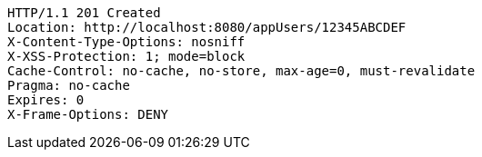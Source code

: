 [source,http,options="nowrap"]
----
HTTP/1.1 201 Created
Location: http://localhost:8080/appUsers/12345ABCDEF
X-Content-Type-Options: nosniff
X-XSS-Protection: 1; mode=block
Cache-Control: no-cache, no-store, max-age=0, must-revalidate
Pragma: no-cache
Expires: 0
X-Frame-Options: DENY

----
